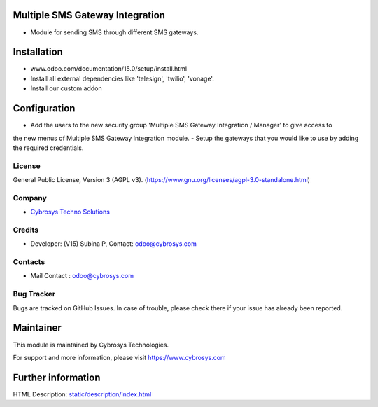 .. image:: https://img.shields.io/badge/licence-AGPL--3-blue.svg
   :target: https://www.gnu.org/licenses/agpl-3.0-standalone.html
   :alt: License: AGPL-3

Multiple SMS Gateway Integration
================================
* Module for sending SMS through different SMS gateways.

Installation
============
- www.odoo.com/documentation/15.0/setup/install.html
- Install all external dependencies like 'telesign', 'twilio', 'vonage'.
- Install our custom addon

Configuration
=============
- Add the users to the new security group 'Multiple SMS Gateway Integration / Manager' to give access to
the new menus of Multiple SMS Gateway Integration module.
- Setup the gateways that you would like to use by adding the required credentials.

License
-------
General Public License, Version 3 (AGPL v3).
(https://www.gnu.org/licenses/agpl-3.0-standalone.html)

Company
-------
* `Cybrosys Techno Solutions <https://cybrosys.com/>`__

Credits
-------
* Developer: (V15) Subina P, Contact: odoo@cybrosys.com

Contacts
--------
* Mail Contact : odoo@cybrosys.com

Bug Tracker
-----------
Bugs are tracked on GitHub Issues. In case of trouble, please check there if your issue has already been reported.

Maintainer
==========
.. image:: https://cybrosys.com/images/logo.png
   :target: https://cybrosys.com

This module is maintained by Cybrosys Technologies.

For support and more information, please visit https://www.cybrosys.com

Further information
===================
HTML Description: `<static/description/index.html>`__
